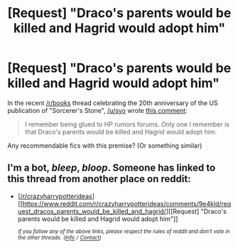 #+TITLE: [Request] "Draco's parents would be killed and Hagrid would adopt him"

* [Request] "Draco's parents would be killed and Hagrid would adopt him"
:PROPERTIES:
:Author: AcceleratedGlass
:Score: 0
:DateUnix: 1536386408.0
:DateShort: 2018-Sep-08
:FlairText: Request
:END:
In the recent [[/r/books]] thread celebrating the 20th anniversary of the US publication of "Sorcerer's Stone", [[/u/syo]] wrote [[https://www.reddit.com/r/books/comments/9d6s9v/harry_potter_was_first_published_in_the_us_20/e5gsiwy/?context=1000][this comment]]:

#+begin_quote
  I remember being glued to HP rumors forums. Only one I remember is that Draco's parents would be killed and Hagrid would adopt him.
#+end_quote

Any recommendable fics with this premise? (Or something similar)


** I'm a bot, /bleep/, /bloop/. Someone has linked to this thread from another place on reddit:

- [[[/r/crazyharrypotterideas]]] [[https://www.reddit.com/r/crazyharrypotterideas/comments/9e4kld/request_dracos_parents_would_be_killed_and_hagrid/][[Request] "Draco's parents would be killed and Hagrid would adopt him"]]

 /^{If you follow any of the above links, please respect the rules of reddit and don't vote in the other threads.} ^{([[/r/TotesMessenger][Info]]} ^{/} ^{[[/message/compose?to=/r/TotesMessenger][Contact]])}/
:PROPERTIES:
:Author: TotesMessenger
:Score: 1
:DateUnix: 1536415766.0
:DateShort: 2018-Sep-08
:END:
